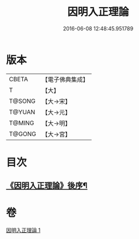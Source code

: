 #+TITLE: 因明入正理論 
#+DATE: 2016-06-08 12:48:45.951789

* 版本
 |     CBETA|【電子佛典集成】|
 |         T|【大】     |
 |    T@SONG|【大→宋】   |
 |    T@YUAN|【大→元】   |
 |    T@MING|【大→明】   |
 |    T@GONG|【大→宮】   |

* 目次
** [[file:KR6o0003_001.txt::001-0012c25][《因明入正理論》後序¶]]

* 卷
[[file:KR6o0003_001.txt][因明入正理論 1]]

